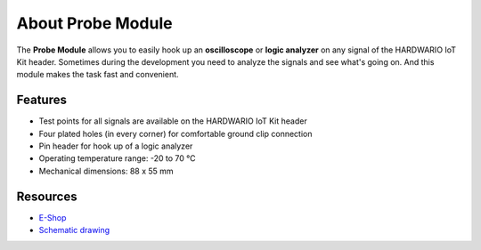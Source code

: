 ##################
About Probe Module
##################

.. image:: ../_static/hardware/about_probe/probe-module.png
   :align: center
   :scale: 51%
   :alt: 1-wire

The **Probe Module** allows you to easily hook up an **oscilloscope** or **logic analyzer** on any signal of the HARDWARIO IoT Kit header.
Sometimes during the development you need to analyze the signals and see what's going on.
And this module makes the task fast and convenient.


********
Features
********

- Test points for all signals are available on the HARDWARIO IoT Kit header
- Four plated holes (in every corner) for comfortable ground clip connection
- Pin header for hook up of a logic analyzer
- Operating temperature range: -20 to 70 °C
- Mechanical dimensions: 88 x 55 mm

*********
Resources
*********

- `E-Shop <https://shop.hardwario.com/probe-module/>`_
- `Schematic drawing <https://github.com/hardwario/bc-hardware/tree/master/out/bc-module-probe>`_
